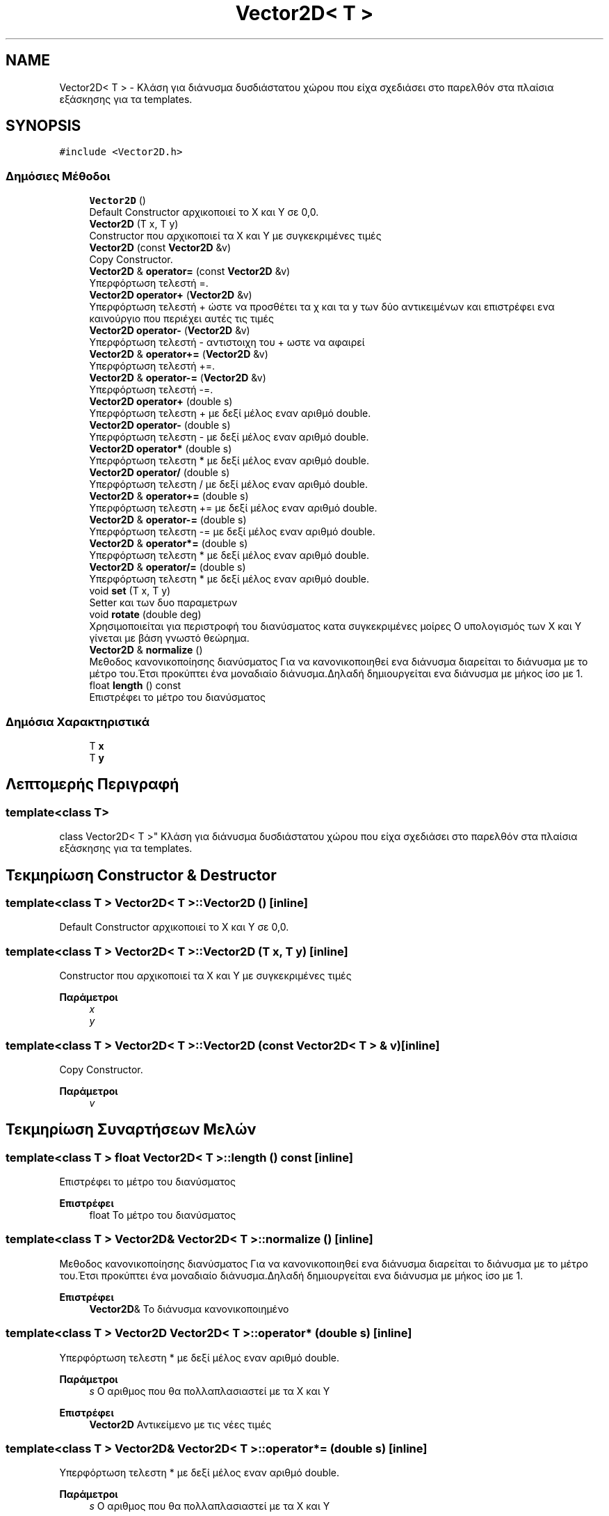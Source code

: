 .TH "Vector2D< T >" 3 "Παρ 19 Ιουν 2020" "Version Alpha" "Adventure Game" \" -*- nroff -*-
.ad l
.nh
.SH NAME
Vector2D< T > \- Κλάση για διάνυσμα δυσδιάστατου χώρου που είχα σχεδιάσει στο παρελθόν στα πλαίσια εξάσκησης για τα templates\&.  

.SH SYNOPSIS
.br
.PP
.PP
\fC#include <Vector2D\&.h>\fP
.SS "Δημόσιες Μέθοδοι"

.in +1c
.ti -1c
.RI "\fBVector2D\fP ()"
.br
.RI "Default Constructor αρχικοποιεί το Χ και Y σε 0,0\&. "
.ti -1c
.RI "\fBVector2D\fP (T x, T y)"
.br
.RI "Constructor που αρχικοποιεί τα Χ και Y με συγκεκριμένες τιμές "
.ti -1c
.RI "\fBVector2D\fP (const \fBVector2D\fP &v)"
.br
.RI "Copy Constructor\&. "
.ti -1c
.RI "\fBVector2D\fP & \fBoperator=\fP (const \fBVector2D\fP &v)"
.br
.RI "Υπερφόρτωση τελεστή =\&. "
.ti -1c
.RI "\fBVector2D\fP \fBoperator+\fP (\fBVector2D\fP &v)"
.br
.RI "Υπερφόρτωση τελεστή + ώστε να προσθέτει τα χ και τα y των δύο αντικειμένων και επιστρέφει ενα καινούργιο που περιέχει αυτές τις τιμές "
.ti -1c
.RI "\fBVector2D\fP \fBoperator\-\fP (\fBVector2D\fP &v)"
.br
.RI "Υπερφόρτωση τελεστή - αντιστοιχη του + ωστε να αφαιρεί "
.ti -1c
.RI "\fBVector2D\fP & \fBoperator+=\fP (\fBVector2D\fP &v)"
.br
.RI "Υπερφόρτωση τελεστή +=\&. "
.ti -1c
.RI "\fBVector2D\fP & \fBoperator\-=\fP (\fBVector2D\fP &v)"
.br
.RI "Υπερφόρτωση τελεστή -=\&. "
.ti -1c
.RI "\fBVector2D\fP \fBoperator+\fP (double s)"
.br
.RI "Υπερφόρτωση τελεστη + με δεξί μέλος εναν αριθμό double\&. "
.ti -1c
.RI "\fBVector2D\fP \fBoperator\-\fP (double s)"
.br
.RI "Υπερφόρτωση τελεστη - με δεξί μέλος εναν αριθμό double\&. "
.ti -1c
.RI "\fBVector2D\fP \fBoperator*\fP (double s)"
.br
.RI "Υπερφόρτωση τελεστη * με δεξί μέλος εναν αριθμό double\&. "
.ti -1c
.RI "\fBVector2D\fP \fBoperator/\fP (double s)"
.br
.RI "Υπερφόρτωση τελεστη / με δεξί μέλος εναν αριθμό double\&. "
.ti -1c
.RI "\fBVector2D\fP & \fBoperator+=\fP (double s)"
.br
.RI "Υπερφόρτωση τελεστη += με δεξί μέλος εναν αριθμό double\&. "
.ti -1c
.RI "\fBVector2D\fP & \fBoperator\-=\fP (double s)"
.br
.RI "Υπερφόρτωση τελεστη -= με δεξί μέλος εναν αριθμό double\&. "
.ti -1c
.RI "\fBVector2D\fP & \fBoperator*=\fP (double s)"
.br
.RI "Υπερφόρτωση τελεστη * με δεξί μέλος εναν αριθμό double\&. "
.ti -1c
.RI "\fBVector2D\fP & \fBoperator/=\fP (double s)"
.br
.RI "Υπερφόρτωση τελεστη * με δεξί μέλος εναν αριθμό double\&. "
.ti -1c
.RI "void \fBset\fP (T x, T y)"
.br
.RI "Setter και των δυο παραμετρων "
.ti -1c
.RI "void \fBrotate\fP (double deg)"
.br
.RI "Χρησιμοποιείται για περιστροφή του διανύσματος κατα συγκεκριμένες μοίρες Ο υπολογισμός των Χ και Y γίνεται με βάση γνωστό θεώρημα\&. "
.ti -1c
.RI "\fBVector2D\fP & \fBnormalize\fP ()"
.br
.RI "Μεθοδος κανονικοποίησης διανύσματος Για να κανονικοποιηθεί ενα διάνυσμα διαρείται το διάνυσμα με το μέτρο του\&.Έτσι προκύπτει ένα μοναδιαίο διάνυσμα\&.Δηλαδή δημιουργείται ενα διάνυσμα με μήκος ίσο με 1\&. "
.ti -1c
.RI "float \fBlength\fP () const"
.br
.RI "Επιστρέφει το μέτρο του διανύσματος "
.in -1c
.SS "Δημόσια Χαρακτηριστικά"

.in +1c
.ti -1c
.RI "T \fBx\fP"
.br
.ti -1c
.RI "T \fBy\fP"
.br
.in -1c
.SH "Λεπτομερής Περιγραφή"
.PP 

.SS "template<class T>
.br
class Vector2D< T >"
Κλάση για διάνυσμα δυσδιάστατου χώρου που είχα σχεδιάσει στο παρελθόν στα πλαίσια εξάσκησης για τα templates\&. 


.SH "Τεκμηρίωση Constructor & Destructor"
.PP 
.SS "template<class T > \fBVector2D\fP< T >::\fBVector2D\fP ()\fC [inline]\fP"

.PP
Default Constructor αρχικοποιεί το Χ και Y σε 0,0\&. 
.SS "template<class T > \fBVector2D\fP< T >::\fBVector2D\fP (T x, T y)\fC [inline]\fP"

.PP
Constructor που αρχικοποιεί τα Χ και Y με συγκεκριμένες τιμές 
.PP
\fBΠαράμετροι\fP
.RS 4
\fIx\fP 
.br
\fIy\fP 
.RE
.PP

.SS "template<class T > \fBVector2D\fP< T >::\fBVector2D\fP (const \fBVector2D\fP< T > & v)\fC [inline]\fP"

.PP
Copy Constructor\&. 
.PP
\fBΠαράμετροι\fP
.RS 4
\fIv\fP 
.RE
.PP

.SH "Τεκμηρίωση Συναρτήσεων Μελών"
.PP 
.SS "template<class T > float \fBVector2D\fP< T >::length () const\fC [inline]\fP"

.PP
Επιστρέφει το μέτρο του διανύσματος 
.PP
\fBΕπιστρέφει\fP
.RS 4
float Το μέτρο του διανύσματος 
.RE
.PP

.SS "template<class T > \fBVector2D\fP& \fBVector2D\fP< T >::normalize ()\fC [inline]\fP"

.PP
Μεθοδος κανονικοποίησης διανύσματος Για να κανονικοποιηθεί ενα διάνυσμα διαρείται το διάνυσμα με το μέτρο του\&.Έτσι προκύπτει ένα μοναδιαίο διάνυσμα\&.Δηλαδή δημιουργείται ενα διάνυσμα με μήκος ίσο με 1\&. 
.PP
\fBΕπιστρέφει\fP
.RS 4
\fBVector2D\fP& Το διάνυσμα κανονικοποιημένο 
.RE
.PP

.SS "template<class T > \fBVector2D\fP \fBVector2D\fP< T >::operator* (double s)\fC [inline]\fP"

.PP
Υπερφόρτωση τελεστη * με δεξί μέλος εναν αριθμό double\&. 
.PP
\fBΠαράμετροι\fP
.RS 4
\fIs\fP Ο αριθμος που θα πολλαπλασιαστεί με τα Χ και Y 
.RE
.PP
\fBΕπιστρέφει\fP
.RS 4
\fBVector2D\fP Αντικείμενο με τις νέες τιμές 
.RE
.PP

.SS "template<class T > \fBVector2D\fP& \fBVector2D\fP< T >::operator*= (double s)\fC [inline]\fP"

.PP
Υπερφόρτωση τελεστη * με δεξί μέλος εναν αριθμό double\&. 
.PP
\fBΠαράμετροι\fP
.RS 4
\fIs\fP Ο αριθμος που θα πολλαπλασιαστεί με τα Χ και Y 
.RE
.PP
\fBΕπιστρέφει\fP
.RS 4
\fBVector2D\fP Αντικείμενο με τις νέες τιμές 
.RE
.PP

.SS "template<class T > \fBVector2D\fP \fBVector2D\fP< T >::operator+ (double s)\fC [inline]\fP"

.PP
Υπερφόρτωση τελεστη + με δεξί μέλος εναν αριθμό double\&. 
.PP
\fBΠαράμετροι\fP
.RS 4
\fIs\fP Ο αριθμος που θα προστεθεί στα Χ και Y 
.RE
.PP
\fBΕπιστρέφει\fP
.RS 4
\fBVector2D\fP Αντικείμενο με τις νέες τιμές 
.RE
.PP

.SS "template<class T > \fBVector2D\fP \fBVector2D\fP< T >::operator+ (\fBVector2D\fP< T > & v)\fC [inline]\fP"

.PP
Υπερφόρτωση τελεστή + ώστε να προσθέτει τα χ και τα y των δύο αντικειμένων και επιστρέφει ενα καινούργιο που περιέχει αυτές τις τιμές 
.PP
\fBΠαράμετροι\fP
.RS 4
\fIv\fP 
.RE
.PP
\fBΕπιστρέφει\fP
.RS 4
\fBVector2D\fP 
.RE
.PP

.SS "template<class T > \fBVector2D\fP& \fBVector2D\fP< T >::operator+= (double s)\fC [inline]\fP"

.PP
Υπερφόρτωση τελεστη += με δεξί μέλος εναν αριθμό double\&. 
.PP
\fBΠαράμετροι\fP
.RS 4
\fIs\fP Ο αριθμος που θα προστεθεί στα Χ και Y 
.RE
.PP
\fBΕπιστρέφει\fP
.RS 4
\fBVector2D\fP& 
.RE
.PP

.SS "template<class T > \fBVector2D\fP& \fBVector2D\fP< T >::operator+= (\fBVector2D\fP< T > & v)\fC [inline]\fP"

.PP
Υπερφόρτωση τελεστή +=\&. 
.PP
\fBΠαράμετροι\fP
.RS 4
\fIv\fP 
.RE
.PP
\fBΕπιστρέφει\fP
.RS 4
\fBVector2D\fP& 
.RE
.PP

.SS "template<class T > \fBVector2D\fP \fBVector2D\fP< T >::operator\- (double s)\fC [inline]\fP"

.PP
Υπερφόρτωση τελεστη - με δεξί μέλος εναν αριθμό double\&. 
.PP
\fBΠαράμετροι\fP
.RS 4
\fIs\fP Ο αριθμος που θα αφαιρεθεί απο τα Χ και Y 
.RE
.PP
\fBΕπιστρέφει\fP
.RS 4
\fBVector2D\fP Αντικείμενο με τις νέες τιμές 
.RE
.PP

.SS "template<class T > \fBVector2D\fP \fBVector2D\fP< T >::operator\- (\fBVector2D\fP< T > & v)\fC [inline]\fP"

.PP
Υπερφόρτωση τελεστή - αντιστοιχη του + ωστε να αφαιρεί 
.PP
\fBΠαράμετροι\fP
.RS 4
\fIv\fP 
.RE
.PP
\fBΕπιστρέφει\fP
.RS 4
\fBVector2D\fP 
.RE
.PP

.SS "template<class T > \fBVector2D\fP& \fBVector2D\fP< T >::operator\-= (double s)\fC [inline]\fP"

.PP
Υπερφόρτωση τελεστη -= με δεξί μέλος εναν αριθμό double\&. 
.PP
\fBΠαράμετροι\fP
.RS 4
\fIs\fP Ο αριθμος που θα αφαιρεθεί απο τα Χ και Y 
.RE
.PP
\fBΕπιστρέφει\fP
.RS 4
\fBVector2D\fP& 
.RE
.PP

.SS "template<class T > \fBVector2D\fP& \fBVector2D\fP< T >::operator\-= (\fBVector2D\fP< T > & v)\fC [inline]\fP"

.PP
Υπερφόρτωση τελεστή -=\&. 
.PP
\fBΠαράμετροι\fP
.RS 4
\fIv\fP 
.RE
.PP
\fBΕπιστρέφει\fP
.RS 4
\fBVector2D\fP& 
.RE
.PP

.SS "template<class T > \fBVector2D\fP \fBVector2D\fP< T >::operator/ (double s)\fC [inline]\fP"

.PP
Υπερφόρτωση τελεστη / με δεξί μέλος εναν αριθμό double\&. 
.PP
\fBΠαράμετροι\fP
.RS 4
\fIs\fP Ο αριθμος που θα διαιρεθεί απο τα Χ και Y 
.RE
.PP
\fBΕπιστρέφει\fP
.RS 4
\fBVector2D\fP Αντικείμενο με τις νέες τιμές 
.RE
.PP

.SS "template<class T > \fBVector2D\fP& \fBVector2D\fP< T >::operator/= (double s)\fC [inline]\fP"

.PP
Υπερφόρτωση τελεστη * με δεξί μέλος εναν αριθμό double\&. 
.PP
\fBΠαράμετροι\fP
.RS 4
\fIs\fP Ο αριθμος που θα διαιρεθεί απο τα Χ και Y 
.RE
.PP
\fBΕπιστρέφει\fP
.RS 4
\fBVector2D\fP Αντικείμενο με τις νέες τιμές 
.RE
.PP

.SS "template<class T > \fBVector2D\fP& \fBVector2D\fP< T >::operator= (const \fBVector2D\fP< T > & v)\fC [inline]\fP"

.PP
Υπερφόρτωση τελεστή =\&. 
.PP
\fBΠαράμετροι\fP
.RS 4
\fIv\fP Το διάνυσμα απο το οποίο θα αντιγραφούν τα δεδομένα 
.RE
.PP
\fBΕπιστρέφει\fP
.RS 4
\fBVector2D\fP& 
.RE
.PP

.SS "template<class T > void \fBVector2D\fP< T >::rotate (double deg)\fC [inline]\fP"

.PP
Χρησιμοποιείται για περιστροφή του διανύσματος κατα συγκεκριμένες μοίρες Ο υπολογισμός των Χ και Y γίνεται με βάση γνωστό θεώρημα\&. 
.PP
\fBΠαράμετροι\fP
.RS 4
\fIdeg\fP Μοίρες 
.RE
.PP

.SS "template<class T > void \fBVector2D\fP< T >::set (T x, T y)\fC [inline]\fP"

.PP
Setter και των δυο παραμετρων 
.PP
\fBΠαράμετροι\fP
.RS 4
\fIx\fP 
.br
\fIy\fP 
.RE
.PP


.SH "Συγραφέας"
.PP 
Δημιουργήθηκε αυτόματα από το Doxygen για Adventure Game από τον πηγαίο κώδικα\&.
